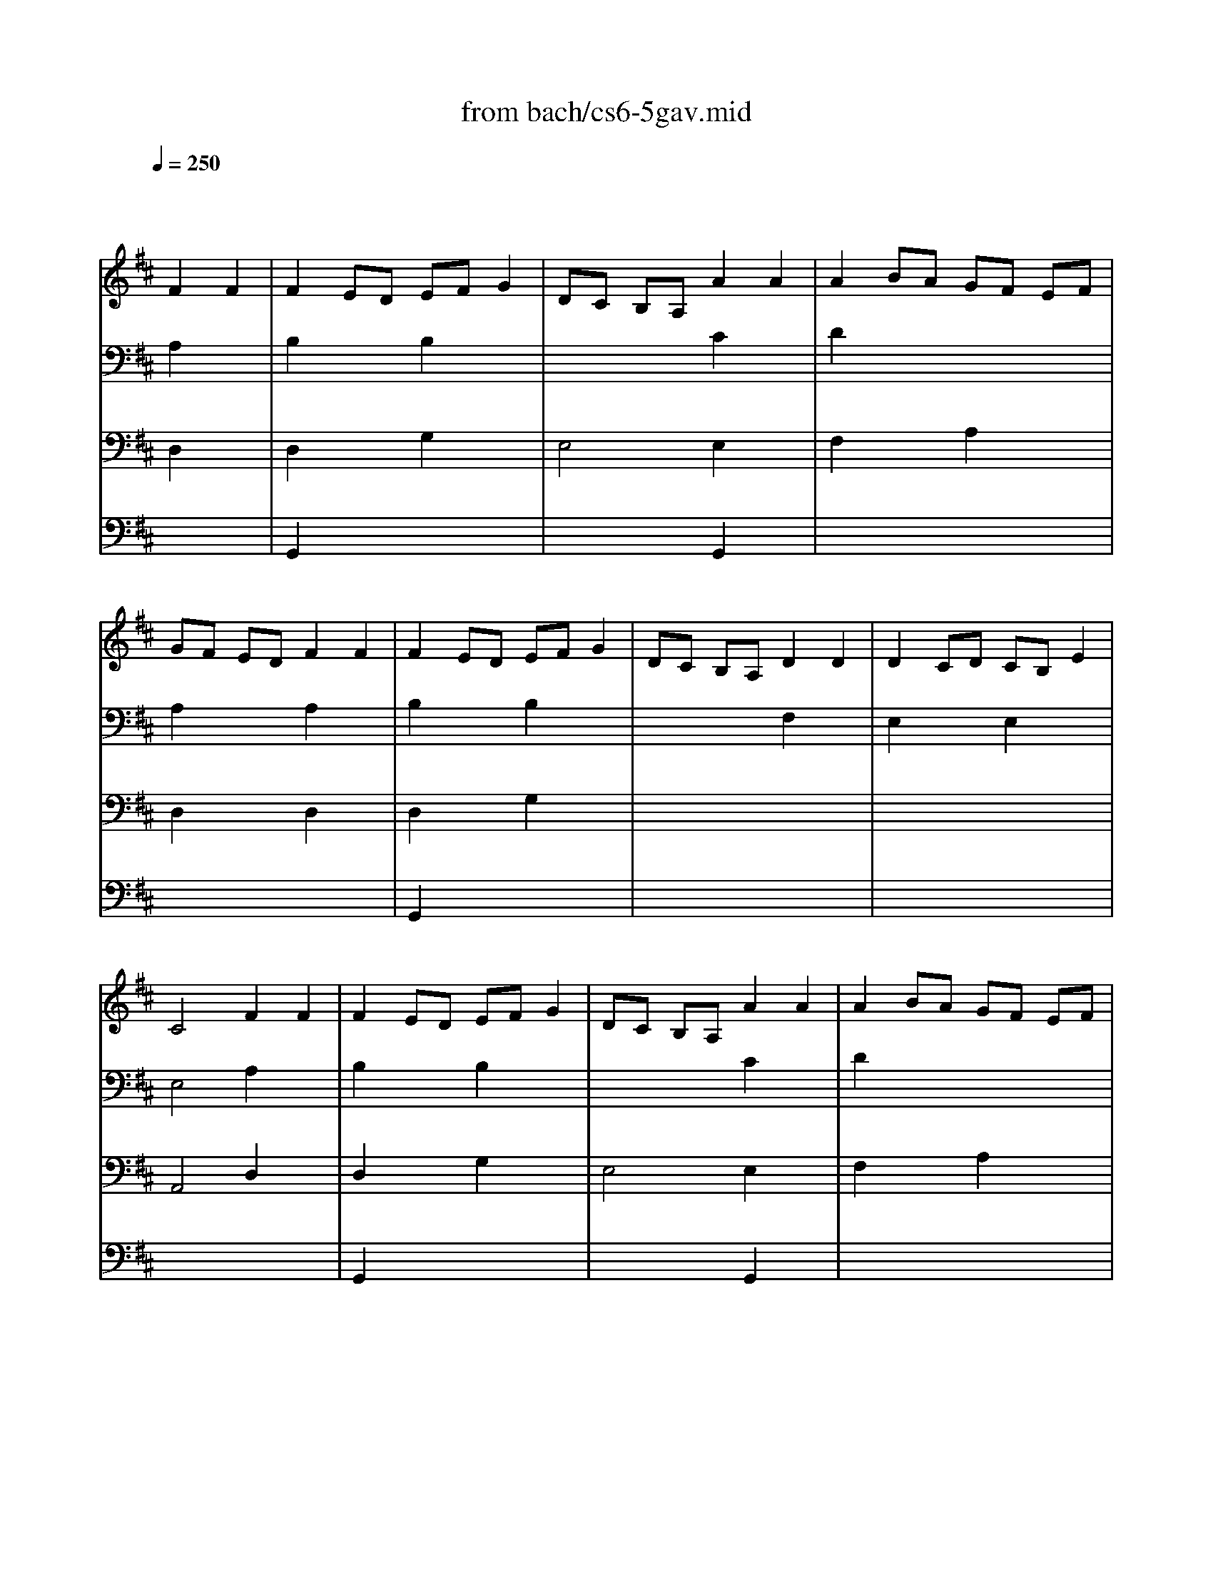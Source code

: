 X: 1
T: from bach/cs6-5gav.mid
M: 4/4
L: 1/8
Q:1/4=250
K:D % 2 sharps
% untitled
% Copyright \0xa9 1995 by David Grossman
% David Grossman
% I A
% I A'
% I B
% I B'
% II A
% II A'
% II B
% II B'
% I A''
% I B''
V:1
% Solo Cello
%%MIDI program 42
x4 
% untitled
% Copyright \0xa9 1995 by David Grossman
% David Grossman
F2 F2| \
% I A
F2 ED EF G2| \
DC B,A, A2 A2| \
A2 BA GF EF|
GF ED F2 F2| \
F2 ED EF G2| \
DC B,A, D2 D2| \
D2 CD CB, E2|
C4 F2 F2| \
% I A'
F2 ED EF G2| \
DC B,A, A2 A2| \
A2 BA GF EF|
GF ED F2 F2| \
F2 ED EF G2| \
DC B,A, D2 D2| \
D2 CD CB, E2|
C4 A2 A2| \
% I B
A2 BA GF B2| \
AG FE A,G FE| \
G,^D EG A,F B,^D|
E,B, EF G2 G2| \
C,E, A,B, C=D EF| \
GF ED CD EB,| \
^A,E B,D E,C F,^A,|
B,4 D2 D2| \
D2 CB, CD E2| \
DC B,=A, B,C DC| \
ED FE GF A2|
E4 F2 F2| \
F2 ED EF G2| \
DC B,A, A2 A2| \
A2 BA GF EF|
GF ED F2 F2| \
FA GF ED CB,| \
CB AG FE DC| \
B,A, A2 F2 ED|
D4 A2 A2| \
% I B'
A2 BA GF B2| \
AG FE A,G FE| \
G,^D EG A,F B,^D|
E,B, EF G2 G2| \
C,E, A,B, C=D EF| \
GF ED CD EB,| \
^A,E B,D E,C F,^A,|
B,4 D2 D2| \
D2 CB, CD E2| \
DC B,=A, B,C DC| \
ED FE GF A2|
E4 F2 F2| \
F2 ED EF G2| \
DC B,A, A2 A2| \
A2 BA GF EF|
GF ED F2 F2| \
FA GF ED CB,| \
CB AG FE DC| \
B,A, A2 F2 ED|
D4 FE F2| \
% II A
A,2 A,2 B,2 C2| \
DC DE DE F2| \
A,2 A,2 B,2 C2|
D4 FE F2| \
% II A'
A,2 A,2 B,2 C2| \
DC DE DE F2| \
A,2 A,2 B,2 C2|
D4 A,G, A,2| \
% II B
B,2 D2 D=C B,A,| \
B,4 A,2 D2| \
B,2 D2 ^CB, CD|
E4 FE F2| \
A,2 A,2 B,2 C2| \
DC DE DE F2| \
A,2 A,2 B,2 C2|
D4 Dx DE| \
Fx Gx Fx Ex| \
Fx Ax Gx Ex| \
Fx ED CD EC|
Dx Dx Dx DE| \
Fx Gx Fx Ex| \
Fx Ax Gx Ex| \
Fx ED CD EC|
A,4 FE F2| \
A,2 A,2 B,2 C2| \
DC DE DE F2| \
A,2 A,2 B,2 C2|
D4 A,G, A,2| \
% II B'
B,2 D2 D=C B,A,| \
B,4 A,2 D2| \
B,2 D2 ^CB, CD|
E4 FE F2| \
A,2 A,2 B,2 C2| \
DC DE DE F2| \
A,2 A,2 B,2 C2|
D4 Dx DE| \
Fx Gx Fx Ex| \
Fx Ax Gx Ex| \
Fx ED CD EC|
Dx Dx Dx DE| \
Fx Gx Fx Ex| \
Fx Ax Gx Ex| \
Fx ED CD EC|
A,4 FE F2| \
A,2 A,2 B,2 C2| \
DC DE DE F2| \
A,2 A,2 B,2 C2|
D4 F2 F2| \
% I A''
F2 ED EF G2| \
DC B,A, A2 A2| \
A2 BA GF EF|
GF ED F2 F2| \
F2 ED EF G2| \
DC B,A, D2 D2| \
D2 CD CB, E2|
C4 A2 A2| \
% I B''
A2 BA GF B2| \
AG FE A,G FE| \
G,^D EG A,F B,^D|
E,B, EF G2 G2| \
C,E, A,B, C=D EF| \
GF ED CD EB,| \
^A,E B,D E,C F,^A,|
B,4 D2 D2| \
D2 CB, CD E2| \
DC B,=A, B,C DC| \
ED FE GF A2|
E4 F2 F2| \
F2 ED EF G2| \
DC B,A, A2 A2| \
A2 BA GF EF|
GF ED F2 F2| \
FA GF ED CB,| \
CB AG FE DC| \
B,A, A2 F2 ED|
D4 
V:2
% --------------------------------------
%%MIDI program 42
x4 
% untitled
% Copyright \0xa9 1995 by David Grossman
% David Grossman
A,2 x2| \
% I A
B,2 x2 B,2 x2| \
x4 C2 x2| \
D2 x6|
A,2 x2 A,2 x2| \
B,2 x2 B,2 x2| \
x4 F,2 x2| \
E,2 x2 E,2 x2|
E,4 A,2 x2| \
% I A'
B,2 x2 B,2 x2| \
x4 C2 x2| \
D2 x6|
A,2 x2 A,2 x2| \
B,2 x2 B,2 x2| \
x4 F,2 x2| \
E,2 x2 E,2 x2|
E,4 C2 x2| \
% I B
^D2 x2 B,2 x2| \
B,2 x6| \
x8|
x4 B,2 B,2| \
x8| \
A,2 x6| \
x8|
F,4 F,2 F,2| \
E,2 x6| \
E,2 x6| \
x8|
A,4 A,2 x2| \
B,2 x2 B,2 x2| \
E,4 C2 x2| \
=D2 x2 A,2 x2|
A,2 x2 B,2 x2| \
B,2 x6| \
E,x6x| \
x2 D2 A,4|
F,4 C2 x2| \
% I B'
^D2 x2 B,2 x2| \
B,2 x6| \
x8|
x4 B,2 B,2| \
x8| \
A,2 x6| \
x8|
F,4 F,2 F,2| \
E,2 x6| \
E,2 x6| \
x8|
A,4 A,2 x2| \
B,2 x2 B,2 x2| \
E,4 C2 x2| \
=D2 x2 A,2 x2|
A,2 x2 B,2 x2| \
B,2 x6| \
E,x6x| \
x2 D2 A,4|
F,4 A,x3| \
x2 
% II A
F,2 G,2 E,2| \
D,x3 F,x3| \
x2 F,2 G,2 E,2|
D,4 A,x3| \
x2 
% II A'
F,2 G,2 E,2| \
D,x3 F,x3| \
x2 F,2 G,2 E,2|
D,4 x4| \
x8| \
x8| \
x8|
% II B
C4 A,x3| \
x2 F,2 G,2 E,2| \
D,x3 F,x3| \
x2 F,2 G,2 E,2|
D,4 D,4| \
D,2 D,2 D,2 D,2| \
D,2 D,2 D,2 D,2| \
D,4 D,4|
D,8| \
D,2 D,2 D,2 D,2| \
D,2 D,2 D,2 D,2| \
D,4 D,4|
D,4 A,x3| \
x2 F,2 G,2 E,2| \
D,x3 F,x3| \
x2 F,2 G,2 E,2|
D,4 x4| \
x8| \
x8| \
x8|
% II B'
C4 A,x3| \
x2 F,2 G,2 E,2| \
D,x3 F,x3| \
x2 F,2 G,2 E,2|
D,4 D,4| \
D,2 D,2 D,2 D,2| \
D,2 D,2 D,2 D,2| \
D,4 D,4|
D,8| \
D,2 D,2 D,2 D,2| \
D,2 D,2 D,2 D,2| \
D,4 D,4|
D,4 A,x3| \
x2 F,2 G,2 E,2| \
D,x3 F,x3| \
x2 F,2 G,2 E,2|
D,4 A,2 x2| \
% I A''
B,2 x2 B,2 x2| \
x4 C2 x2| \
D2 x6|
A,2 x2 A,2 x2| \
B,2 x2 B,2 x2| \
x4 F,2 x2| \
E,2 x2 E,2 x2|
E,4 C2 x2| \
% I B''
^D2 x2 B,2 x2| \
B,2 x6| \
x8|
x4 B,2 B,2| \
x8| \
A,2 x6| \
x8|
F,4 F,2 F,2| \
E,2 x6| \
E,2 x6| \
x8|
A,4 A,2 x2| \
B,2 x2 B,2 x2| \
E,4 C2 x2| \
=D2 x2 A,2 x2|
A,2 x2 B,2 x2| \
B,2 x6| \
E,x6x| \
x2 D2 A,4|
F,4 
V:3
% Johann Sebastian Bach  (1685-1750)
%%MIDI program 42
x4 
% untitled
% Copyright \0xa9 1995 by David Grossman
% David Grossman
D,2 x2| \
% I A
D,2 x2 G,2 x2| \
E,4 E,2 x2| \
F,2 x2 A,2 x2|
D,2 x2 D,2 x2| \
D,2 x2 G,2 x2| \
x8| \
x8|
A,,4 D,2 x2| \
% I A'
D,2 x2 G,2 x2| \
E,4 E,2 x2| \
F,2 x2 A,2 x2|
D,2 x2 D,2 x2| \
D,2 x2 G,2 x2| \
x8| \
x8|
A,,4 F,2 x2| \
% I B
F,2 x6| \
E,2 x6| \
x8|
x4 E,2 D,2| \
x8| \
D,2 x6| \
x8|
B,,4 B,,2 A,,2| \
^G,,2 x6| \
A,,2 x6| \
x8|
x4 D,2 x2| \
D,2 x2 =G,2 x2| \
x4 E,2 x2| \
F,2 x6|
D,2 x2 D,2 x2| \
D,2 x6| \
x8| \
x2 F,2 x4|
A,,4 F,2 x2| \
% I B'
F,2 x6| \
E,2 x6| \
x8|
x4 E,2 D,2| \
x8| \
D,2 x6| \
x8|
B,,4 B,,2 A,,2| \
^G,,2 x6| \
A,,2 x6| \
x8|
x4 D,2 x2| \
D,2 x2 =G,2 x2| \
x4 E,2 x2| \
F,2 x6|
D,2 x2 D,2 x2| \
D,2 x6| \
x8| \
x2 F,2 x4|
A,,4 D,x3| \
x8| \
x4 
% II A
A,,x3| \
x8|
x4 D,x3| \
x8| \
x4 
% II A'
A,,x3| \
x8|
x4 F,2 D,2| \
% II B
G,2 D,2 F,2 D,2| \
G,2 D,2 F,2 D,2| \
G,2 F,2 E,2 D,2|
D,4 D,x3| \
x8| \
x4 A,,x3| \
x8|
x4 xA, x2| \
xA, xA, xA, xA,| \
xA, xA, xA, xA,| \
xA, x6|
xA, xA, xA, x2| \
xA, xA, xA, xA,| \
xA, xA, xA, xA,| \
xA, x6|
x4 D,x3| \
x8| \
x4 A,,x3| \
x8|
x4 F,2 D,2| \
% II B'
G,2 D,2 F,2 D,2| \
G,2 D,2 F,2 D,2| \
G,2 F,2 E,2 D,2|
D,4 D,x3| \
x8| \
x4 A,,x3| \
x8|
x4 xA, x2| \
xA, xA, xA, xA,| \
xA, xA, xA, xA,| \
xA, x6|
xA, xA, xA, x2| \
xA, xA, xA, xA,| \
xA, xA, xA, xA,| \
xA, x6|
x4 D,x3| \
x8| \
x4 A,,x3| \
x8|
x4 D,2 x2| \
% I A''
D,2 x2 G,2 x2| \
E,4 E,2 x2| \
F,2 x2 A,2 x2|
D,2 x2 D,2 x2| \
D,2 x2 G,2 x2| \
x8| \
x8|
A,,4 F,2 x2| \
% I B''
F,2 x6| \
E,2 x6| \
x8|
x4 E,2 D,2| \
x8| \
D,2 x6| \
x8|
B,,4 B,,2 A,,2| \
^G,,2 x6| \
A,,2 x6| \
x8|
x4 D,2 x2| \
D,2 x2 =G,2 x2| \
x4 E,2 x2| \
F,2 x6|
D,2 x2 D,2 x2| \
D,2 x6| \
x8| \
x2 F,2 x4|
A,,4 
V:4
% Six Suites for Solo Cello
%%MIDI program 42
x8| \
% untitled
% Copyright \0xa9 1995 by David Grossman
% David Grossman
% I A
G,,2 x6| \
x4 G,,2 x2| \
x8|
x8| \
G,,2 x6| \
x8| \
x8|
x8| \
% I A'
G,,2 x6| \
x4 G,,2 x2| \
x8|
x8| \
G,,2 x6| \
x8| \
x8|
x8| \
% I B
B,,2 x6| \
x8| \
x8|
x8| \
x8| \
x8| \
x8|
x8| \
x8| \
x8| \
x8|
x8| \
G,,2 x6| \
x4 G,,2 x2| \
x8|
x4 B,,2 x2| \
G,,2 x6| \
x8| \
x8|
D,,4 x4| \
% I B'
B,,2 x6| \
x8| \
x8|
x8| \
x8| \
x8| \
x8|
x8| \
x8| \
x8| \
x8|
x8| \
G,,2 x6| \
x4 G,,2 x2| \
x8|
x4 B,,2 x2| \
G,,2 x6| \
x8| \
x8|
D,,4 x4| \
x8| \
x4 
% II A
D,,x3| \
x8|
x8| \
x8| \
x4 
% II A'
D,,x3| \
x8|
x8| \
x8| \
x8| \
x8|
x8| \
x8| \
x4 
% II B
D,,x3| \
x8|
x8| \
x8| \
x8| \
x8|
x8| \
x8| \
x8| \
x8|
x8| \
x8| \
x4 D,,x3| \
x8|
x8| \
x8| \
x8| \
x8|
x8| \
x8| \
x4 
% II B'
D,,x3| \
x8|
x8| \
x8| \
x8| \
x8|
x8| \
x8| \
x8| \
x8|
x8| \
x8| \
x4 D,,x3| \
x8|
x8| \
% I A''
G,,2 x6| \
x4 G,,2 x2| \
x8|
x8| \
G,,2 x6| \
x8| \
x8|
x8| \
% I B''
B,,2 x6| \
x8| \
x8|
x8| \
x8| \
x8| \
x8|
x8| \
x8| \
x8| \
x8|
x8| \
G,,2 x6| \
x4 G,,2 x2| \
x8|
x4 B,,2 x2| \
G,,2 x6| \
x8| \
x8|
D,,4 
% --------------------------------------
% Suite No. 6 in D major - BWV 1012
% 5th Movement: Gavotte
% --------------------------------------
% Sequenced with Cakewalk Pro Audio by
% David J. Grossman - dave@unpronounceable.com
% This and other Bach MIDI files can be found at:
% Dave's J.S. Bach Page
% http://www.unpronounceable.com/bach
% --------------------------------------
% Original Filename: cs6-5gav.mid
% Last Modified: February 22, 1997
